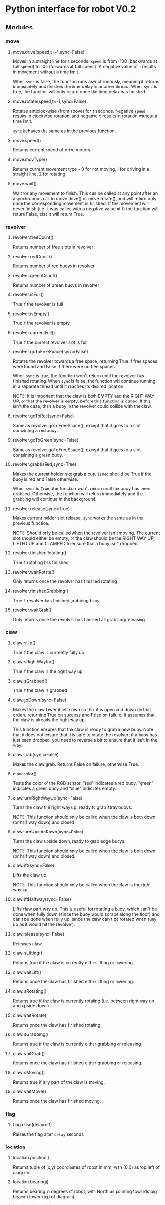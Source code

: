 * Python interface for robot V0.2
** Modules
*** move
**** move.drive(speed,t=-1,sync=False)
Moves in a straight line for ~t~ seconds.
~speed~ is from -100 (backwards at full speed) to 100 (forwards at full
speed). A negative value of ~t~ results in movement without a time
limit.

When ~sync~ is false, the function runs asynchronously, meaning it
returns immediately and finishes the time delay in another
thread. When ~sync~ is true, the function will only return once the time
delay has finished.
**** move.rotate(speed,t=-1,sync=False)
Rotates anticlockwise (from above) for ~t~ seconds.  Negative ~speed~
results in clockwise rotation, and negative ~t~ results in rotation
without a time limit.

~sync~ behaves the same as in the previous function.
**** move.speed()
Returns current speed of drive motors.
**** move.movType()
Returns current movement type - 0 for not moving, 1 for driving in a
straight line, 2 for rotating
**** move.wait()
Wait for any movement to finish. This can be called at any point after
an asynchronous call to move.drive() or move.rotate(), and will return
only once the corresponding movement is finished. If the movement will
never finish (i.e. it was called with a negative value of t) the
function will return False, else it will return True.
*** revolver
**** revolver.freeCount()
Returns number of free slots in revolver
**** revolver.redCount()
Returns number of red buoys in revolver
**** revolver.greenCount()
Returns number of green buoys in revolver
**** revolver.isFull()
True if the revolver is full
**** revolver.isEmpty()
True if the revolver is empty
**** revolver.currentFull()
True if the current revolver slot is full
**** revolver.goToFreeSpace(sync=False)
Rotates the revolver towards a free space, returning True if free
spaces were found and False if there were no free spaces.

When ~sync~ is true, the function won't return until the revolver has
finished rotating. When ~sync~ is false, the function will continue
running in a separate thread until it reaches its desired location.

NOTE: It is important that the claw is both EMPTY and the RIGHT WAY
UP, or that the revolver is empty, before this function is called. If
this isn't the case, then a buoy in the revolver could collide with
the claw.
**** revolver.goToRed(sync=False)
Same as revolver.goToFreeSpace(), except that it goes to a slot
containing a red buoy.
**** revolver.goToGreen(sync=False)
Same as revolver.goToFreeSpace(), except that it goes to a slot
containing a green buoy.
**** revolver.grab(isRed,sync=True)
Makes the current holder slot grab a cup. ~isRed~ should be True if the
buoy is red and False otherwise.

When ~sync~ is True, the function won't return until the buoy has been
grabbed. Otherwise, the function will return immediately and the
grabbing will continue in the background.
**** revolver.release(sync=True)
Makes current holder slot release. ~sync~ works the same as in the
previous function.

NOTE: Should only be called when the revolver isn't moving. The
current slot should either be empty, or the claw should be the RIGHT
WAY UP, LIFTED UP and CLAMPED to ensure that a buoy isn't dropped.
**** revolver.finishedRotating()
True if rotating has finished
**** revolver.waitRotate()
Only returns once the revolver has finished rotating
**** revolver.finishedGrabbing()
True if revolver has finished grabbing buoy
**** revolver.waitGrab()
Only returns once the revolver has finished all grabbing/releasing
*** claw
**** claw.isUp()
True if the claw is currently fully up
**** claw.isRightWayUp()
True if the claw is the right way up
**** claw.isGrabbed()
True if the claw is grabbed
**** claw.goDown(sync=False)
Makes the claw lower itself down so that it is open and down (in that
order), returning True on success and False on failure. It assumes
that the claw is already the right way up.

This function ensures that the claw is ready to grab a new buoy. Note
that it does not ensure that it is safe to rotate the revolver; if a
buoy has just been dropped, you need to reverse a bit to ensure that
it isn't in the way.
**** claw.grab(sync=False)
Makes the claw grab. Returns False on failure, otherwise True.
**** claw.color()
Tests the color of the RGB sensor. "red" indicates a red buoy, "green"
indicates a green buoy and "blue" indicates empty.
**** claw.turnRightWayUp(sync=False)
Turns the claw the right way up, ready to grab stray buoys.

NOTE: This function should only be called when the claw is both down
(or half way down) and closed
**** claw.turnUpsideDown(sync=False)
Turns the claw upside down, ready to grab edge buoys.

NOTE: This function should only be called when the claw is both down
(or half way down) and closed.
**** claw.lift(sync=False)
Lifts the claw up.

NOTE: This function should only be called when the claw is the right
way up.
**** claw.liftHalfway(sync=False)
Lifts claw part way up. This is useful for rotating a buoy, which
can't be done when fully down (since the buoy would scrape along the
floor) and can't be done when fully up (since the claw can't be
rotated when fully up as it would hit the revolver).
**** claw.release(sync=False)
Releases claw.
**** claw.isLifting()
Returns true if the claw is currently either lifting or lowering.
**** claw.waitLift()
Returns once the claw has finished either lifting or lowering.
**** claw.isRotating()
Returns true if the claw is currently rotating (i.e. between right way
up and upside down)
**** claw.waitRotate()
Returns once the claw has finished rotating.
**** claw.isGrabbing()
Returns true if the claw is currently either grabbing or releasing.
**** claw.waitGrab()
Returns once the claw has finished either grabbing or releasing.
**** claw.isMoving()
Returns true if any part of the claw is moving.
**** claw.waitMove()
Returns once the claw has finished moving.
*** flag
**** flag.raise(delay=-1)
Raises the flag after ~delay~ seconds
*** location
**** location.position()
Returns tuple of (x,y) coordinates of robot in mm, with (0,0) as top
left of diagram.
**** location.bearing()
Returns bearing in degrees of robot, with North as pointing towards
big beacon tower (top of diagram).
**** location.object(obj)
Returns an (x,y) tuple containing the coordinates of the object given
by the string ~obj~. The possible values for ~obj~ are:
***** TODO write this list
**** location.team()
Returns the team for the current match - 0 for yellow, 1 for blue
*** route
**** route.find(start,end)
Finds route between ~start~ and ~end~, where ~start~ and ~end~ are tuples of
(x,y) coordinates. Returns a Route object.
**** Route class
A class representing a route between two points.

Its only attribute is ~Route.valid~, which is True if the route is a
valid route and False if it isn't (i.e. there is no viable route
between the two points). This should always be checked for a route
returned from route.find().
**** route.follow(r,sync=True)
Follows a Route object ~r~. If ~sync~ is True, the function will only
return once it has finished following the route. Else, it will
continue in a background thread. Calling route.follow() while a
previous asynchronous route.follow is still running will discard the
previous route.

If run synchronously, this function returns True on success and False
on failure.
**** route.arrived()
Returns true if the route currently being followed has finished, else
returns false.
**** route.waitArrived()
Returns once the route currently being followed has finished. Returns
true on success and false on failure.
**** route.orientation(bearing,sync=True)
Makes robot rotate to ~bearing~

